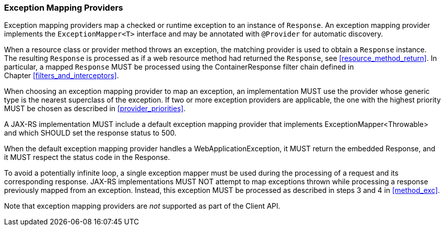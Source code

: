 ////
*******************************************************************
* Copyright (c) 2019 Eclipse Foundation
*
* This specification document is made available under the terms
* of the Eclipse Foundation Specification License v1.0, which is
* available at https://www.eclipse.org/legal/efsl.php.
*******************************************************************
////

[[exceptionmapper]]
=== Exception Mapping Providers

Exception mapping providers map a checked or runtime exception to an
instance of `Response`. An exception mapping provider implements the
`ExceptionMapper<T>` interface and may be annotated with `@Provider` for
automatic discovery.

When a resource class or provider method throws an exception,
the matching provider is used to
obtain a `Response` instance. The resulting `Response` is processed as
if a web resource method had returned the `Response`, see
<<resource_method_return>>. In particular, a mapped `Response` MUST be
processed using the ContainerResponse filter chain defined in
Chapter <<filters_and_interceptors>>.

When choosing an exception mapping provider to map an exception, an
implementation MUST use the provider whose generic type is the nearest
superclass of the exception. If two or more exception providers are
applicable, the one with the highest priority MUST be chosen as
described in <<provider_priorities>>.

A JAX-RS implementation MUST include a default exception mapping provider
that implements ExceptionMapper<Throwable> and which SHOULD
set the response status to 500.

When the default exception mapping provider handles a WebApplicationException, it MUST
return the embedded Response, and it MUST respect the status code in the Response.

To avoid a potentially infinite loop, a single exception mapper must be
used during the processing of a request and its corresponding response.
JAX-RS implementations MUST NOT attempt to map exceptions thrown while
processing a response previously mapped from an exception. Instead, this
exception MUST be processed as described in steps 3 and
4 in <<method_exc>>.

Note that exception mapping providers are _not_ supported as part of the
Client API.
